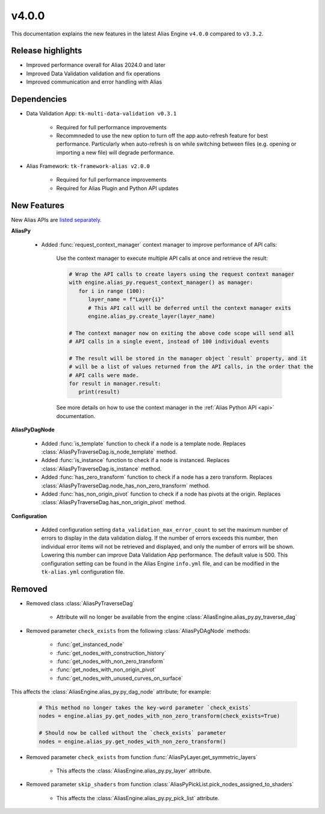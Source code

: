 v4.0.0
==================

This documentation explains the new features in the latest Alias Engine ``v4.0.0`` compared to ``v3.3.2``.

Release highlights
------------------

* Improved performance overall for Alias 2024.0 and later
* Improved Data Validation validation and fix operations
* Improved communication and error handling with Alias

Dependencies
---------------

* Data Validation App: ``tk-multi-data-validation v0.3.1``

   * Required for full performance improvements

   * Recommneded to use the new option to turn off the app auto-refresh feature for best performance. Particularly when auto-refresh is on while switching between files (e.g. opening or importing a new file) will degrade performance.

* Alias Framework: ``tk-framework-alias v2.0.0``

   * Required for full performance improvements

   * Required for Alias Plugin and Python API updates



New Features
-------------

New Alias APIs are `listed separately <https://developers.shotgridsoftware.com/tk-framework-alias/alias_python_api.html>`_.

**AliasPy**

   * Added :func:`request_context_manager` context manager to improve performance of API calls:

      Use the context manager to execute multiple API calls at once and retrieve the result:

      .. code-block:: python

         # Wrap the API calls to create layers using the request context manager
         with engine.alias_py.request_context_manager() as manager:
            for i in range (100):
               layer_name = f"Layer{i}"
               # This API call will be deferred until the context manager exits
               engine.alias_py.create_layer(layer_name)

         # The context manager now on exiting the above code scope will send all
         # API calls in a single event, instead of 100 individual events

         # The result will be stored in the manager object `result` property, and it
         # will be a list of values returned from the API calls, in the order that the
         # API calls were made.
         for result in manager.result:
            print(result)
      
      See more details on how to use the context manager in the :ref:`Alias Python API <api>` documentation.

**AliasPyDagNode**

   * Added :func:`is_template` function to check if a node is a template node. Replaces :class:`AliasPyTraverseDag.is_node_template` method.

   * Added :func:`is_instance` function to check if a node is instanced. Replaces :class:`AliasPyTraverseDag.is_instance` method.

   * Added :func:`has_zero_transform` function to check if a node has a zero transform. Replaces :class:`AliasPyTraverseDag.node_has_non_zero_transform` method.

   * Added :func:`has_non_origin_pivot` function to check if a node has pivots at the origin. Replaces :class:`AliasPyTraverseDag.has_non_origin_pivot` method.

**Configuration**

   * Added configuration setting ``data_validation_max_error_count`` to set the maximum number of errors to display in the data validation dialog. If the number of errors exceeds this number, then individual error items will not be retrieved and displayed, and only the number of errors will be shown. Lowering this number can improve Data Validation App performance. The default value is 500. This configuration setting can be found in the Alias Engine ``info.yml`` file, and can be modified in the ``tk-alias.yml`` configuration file.


Removed
----------

* Removed class :class:`AliasPyTraverseDag`

   * Attribute will no longer be available from the engine :class:`AliasEngine.alias_py.py_traverse_dag`

* Removed parameter ``check_exists`` from the following :class:`AliasPyDAgNode` methods:

   * :func:`get_instanced_node`

   * :func:`get_nodes_with_construction_history`

   * :func:`get_nodes_with_non_zero_transform`

   * :func:`get_nodes_with_non_origin_pivot`

   * :func:`get_nodes_with_unused_curves_on_surface`

This affects the :class:`AliasEngine.alias_py.py_dag_node` attribute; for example:

   .. code-block:: python

      # This method no longer takes the key-word parameter `check_exists`
      nodes = engine.alias_py.get_nodes_with_non_zero_transform(check_exists=True)

      # Should now be called without the `check_exists` parameter
      nodes = engine.alias_py.get_nodes_with_non_zero_transform()

* Removed parameter ``check_exists`` from function :func:`AliasPyLayer.get_symmetric_layers`

   * This affects the :class:`AliasEngine.alias_py.py_layer` attribute.

* Removed parameter ``skip_shaders`` from function :class:`AliasPyPickList.pick_nodes_assigned_to_shaders`

   * This affects the :class:`AliasEngine.alias_py.py_pick_list` attribute.

